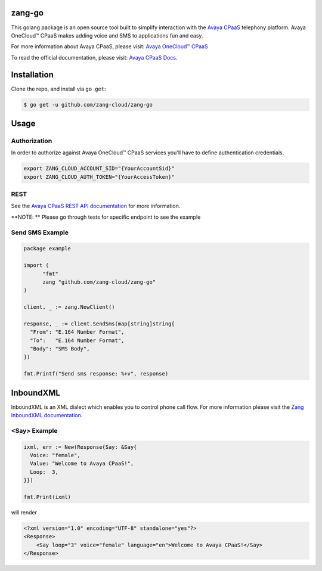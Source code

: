 zang-go
==========

This golang package is an open source tool built to simplify interaction with
the `Avaya CPaaS <http://www.zang.io>`_ telephony platform. Avaya OneCloud™️ CPaaS  makes adding voice
and SMS to applications fun and easy.

For more information about Avaya CPaaS, please visit:
`Avaya OneCloud™️ CPaaS  <https://www.zang.io/products/cloud>`_

To read the official documentation, please visit: `Avaya CPaaS Docs <http://docs.zang.io/aspx/docs>`_.


Installation
============

Clone the repo, and install via ``go get``:

.. code-block:: bash

    $ go get -u github.com/zang-cloud/zang-go
    
.. code-block:: bash

Usage
======

Authorization
----
In order to authorize against Avaya OneCloud™️ CPaaS  services you'll have to define authentication credentials.

.. code-block:: bash

    export ZANG_CLOUD_ACCOUNT_SID="{YourAccountSid}"
    export ZANG_CLOUD_AUTH_TOKEN="{YourAccessToken}"
    
.. code-block:: bash

REST
----

See the `Avaya CPaaS REST API documentation <http://docs.zang.io/aspx/rest>`_
for more information.

**NOTE: ** Please go through tests for specific endpoint to see the example

Send SMS Example
----------------

.. code-block:: golang

  package example

  import (
  	"fmt"
  	zang "github.com/zang-cloud/zang-go"
  )

  client, _ := zang.NewClient()

  response, _ := client.SendSms(map[string]string{
    "From": "E.164 Number Format",
    "To":   "E.164 Number Format",
    "Body": "SMS Body",
  })

  fmt.Printf("Send sms response: %+v", response)

.. code-block:: golang

InboundXML
==========

InboundXML is an XML dialect which enables you to control phone call flow.
For more information please visit the `Zang InboundXML documentation
<http://docs.zang.io/aspx/inboundxml>`_.

<Say> Example
-------------

.. code-block:: golang

  ixml, err := New(Response{Say: &Say{
    Voice: "female",
    Value: "Welcome to Avaya CPaaS!",
    Loop:  3,
  }})

  fmt.Print(ixml)

.. code-block:: golang

will render

.. code-block:: xml

    <?xml version="1.0" encoding="UTF-8" standalone="yes"?>
    <Response>
        <Say loop="3" voice="female" language="en">Welcome to Avaya CPaaS!</Say>
    </Response>

.. code-block:: xml
